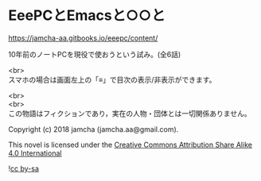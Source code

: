#+OPTIONS: toc:nil
#+OPTIONS: \n:t

* EeePCとEmacsと○○と

  [[https://jamcha-aa.gitbooks.io/eeepc/content/]]

  10年前のノートPCを現役で使おうという試み。(全6話)

  <br>
  スマホの場合は画面左上の「≡」で目次の表示/非表示ができます。

  <br>
  <br>
  この物語はフィクションであり，実在の人物・団体とは一切関係ありません。

  Copyright (c) 2018 jamcha (jamcha.aa@gmail.com).

  This novel is licensed under the [[http://creativecommons.org/licenses/by-sa/4.0/deed][Creative Commons Attribution Share Alike 4.0 International]]

  ![[http://i.creativecommons.org/l/by-sa/4.0/88x31.png][cc by-sa]]

